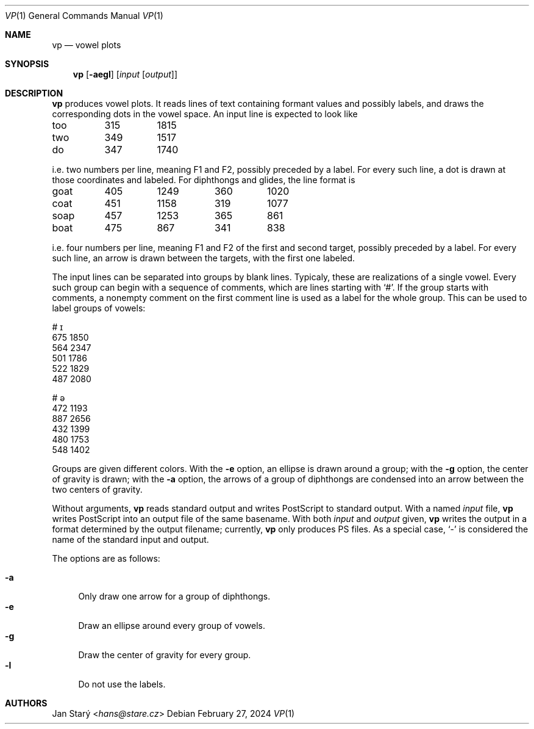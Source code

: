 .Dd February 27, 2024
.Dt VP 1
.Os
.Sh NAME
.Nm vp
.Nd vowel plots
.Sh SYNOPSIS
.Nm
.Op Fl aegl
.Op Ar input Op Ar output
.Sh DESCRIPTION
.Nm
produces vowel plots.
It reads lines of text containing formant values and possibly labels,
and draws the corresponding dots in the vowel space.
An input line is expected to look like
.Bd -literal
too	315	1815
two	349	1517
do	347	1740
.Ed
.Pp
i.e. two numbers per line, meaning F1 and F2, possibly preceded by a label.
For every such line, a dot is drawn at those coordinates and labeled.
For diphthongs and glides, the line format is
.Bd -literal
goat	405	1249	360	1020
coat	451	1158	319	1077
soap	457	1253	365	 861
boat	475	 867	341	 838
.Ed
.Pp
i.e. four numbers per line,
meaning F1 and F2 of the first and second target,
possibly preceded by a label.
For every such line,
an arrow is drawn between the targets,
with the first one labeled.
.Pp
The input lines can be separated into groups by blank lines.
Typicaly, these are realizations of a single vowel.
Every such group can begin with a sequence of comments,
which are lines starting with
.Sq # .
If the group starts with comments, a nonempty comment on the
first comment line is used as a label for the whole group.
This can be used to label groups of vowels:
.Bd -literal
# ɪ
675 1850
564 2347
501 1786
522 1829
487 2080

# ə
472 1193
887 2656
432 1399
480 1753
548 1402
.Ed
.Pp
Groups are given different colors.
With the
.Fl e
option, an ellipse is drawn around a group;
with the
.Fl g
option, the center of gravity is drawn;
with the
.Fl a
option, the arrows of a group of diphthongs are condensed
into an arrow between the two centers of gravity.
.Pp
Without arguments,
.Nm
reads standard output and writes PostScript to standard output.
With a named
.Ar input
file,
.Nm
writes PostScript into an output file of the same basename.
With both
.Ar input
and
.Ar output
given,
.Nm
writes the output in a format determined by the output filename;
currently,
.Nm
only produces PS files.
As a special case,
.Sq -
is considered the name of the standard input and output.
.Pp
The options are as follows:
.Pp
.Bl -tag -width xx -compact
.It Fl a
Only draw one arrow for a group of diphthongs.
.It Fl e
Draw an ellipse around every group of vowels.
.It Fl g
Draw the center of gravity for every group.
.It Fl l
Do not use the labels.
.El
.Sh AUTHORS
.An Jan Starý Aq Mt hans@stare.cz
